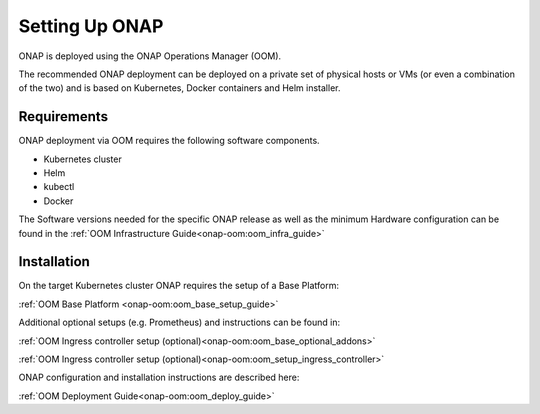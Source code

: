 .. This work is licensed under
.. a Creative Commons Attribution 4.0 International License.
.. http://creativecommons.org/licenses/by/4.0
.. Copyright 2017-2018 AT&T Intellectual Property. All rights reserved.
.. Modifications Copyright 2018 Orange
.. Modifications Copyright 2018 Amdocs
.. Modifications Copyright 2018 Huawei
.. Modifications Copyright 2019 Orange
.. Modifications Copyright 2021 Nokia

Setting Up ONAP
===============

.. _installing-onap:

ONAP is deployed using the ONAP Operations Manager (OOM).

The recommended ONAP deployment can be deployed on a private set of physical
hosts or VMs (or even a combination of the two) and is based on Kubernetes,
Docker containers and Helm installer.

Requirements
------------

ONAP deployment via OOM requires the following software components.

* Kubernetes cluster
* Helm
* kubectl
* Docker

The Software versions needed for the specific ONAP release
as well as the minimum Hardware configuration can be found in the
:ref:`OOM Infrastructure Guide<onap-oom:oom_infra_guide>`

Installation
------------

On the target Kubernetes cluster ONAP requires the setup of a Base Platform:

:ref:`OOM Base Platform <onap-oom:oom_base_setup_guide>`

Additional optional setups (e.g. Prometheus) and instructions can be found in:

:ref:`OOM Ingress controller setup (optional)<onap-oom:oom_base_optional_addons>`

:ref:`OOM Ingress controller setup (optional)<onap-oom:oom_setup_ingress_controller>`

ONAP configuration and installation instructions are described here:

:ref:`OOM Deployment Guide<onap-oom:oom_deploy_guide>`
